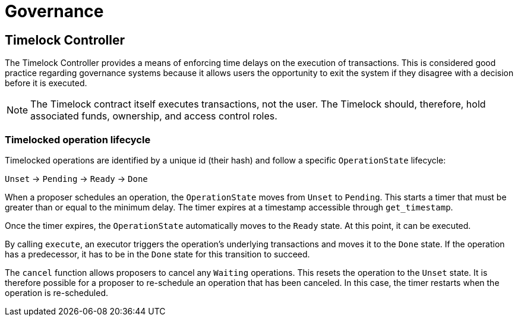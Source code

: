 = Governance

== Timelock Controller

The Timelock Controller provides a means of enforcing time delays on the execution of transactions. This is considered good practice regarding governance systems because it allows users the opportunity to exit the system if they disagree with a decision before it is executed.

NOTE: The Timelock contract itself executes transactions, not the user. The Timelock should, therefore, hold associated funds, ownership, and access control roles.

=== Timelocked operation lifecycle

Timelocked operations are identified by a unique id (their hash) and follow a specific `OperationState` lifecycle:

`Unset` → `Pending` → `Ready` → `Done`

When a proposer schedules an operation, the `OperationState` moves from `Unset` to `Pending`.
This starts a timer that must be greater than or equal to the minimum delay.
The timer expires at a timestamp accessible through `get_timestamp`.

Once the timer expires, the `OperationState` automatically moves to the `Ready` state.
At this point, it can be executed.

By calling `execute`, an executor triggers the operation's underlying transactions and moves it to the `Done` state. If the operation has a predecessor, it has to be in the `Done` state for this transition to succeed.

The `cancel` function allows proposers to cancel any `Waiting` operations.
This resets the operation to the `Unset` state.
It is therefore possible for a proposer to re-schedule an operation that has been canceled.
In this case, the timer restarts when the operation is re-scheduled.

